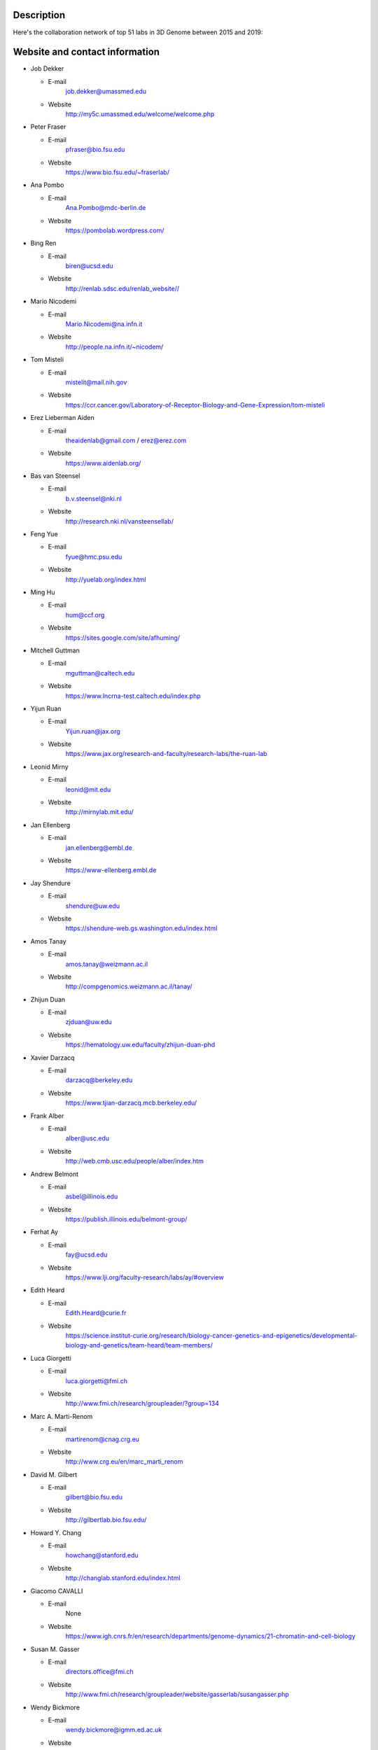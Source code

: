 Description
===========
Here's the collaboration network of top 51 labs in 3D Genome between 2015 and 2019:

.. image:: ./2015-2019.coauthors.png
        :align: center


Website and contact information
===============================
- Job Dekker

  - E-mail
      job.dekker@umassmed.edu
  - Website
      http://my5c.umassmed.edu/welcome/welcome.php


- Peter Fraser

  - E-mail
      pfraser@bio.fsu.edu
  - Website
      https://www.bio.fsu.edu/~fraserlab/


- Ana Pombo

  - E-mail
      Ana.Pombo@mdc-berlin.de
  - Website
      https://pombolab.wordpress.com/

 
- Bing Ren

  - E-mail
      biren@ucsd.edu
  - Website
      http://renlab.sdsc.edu/renlab_website//


- Mario Nicodemi

  - E-mail
      Mario.Nicodemi@na.infn.it
  - Website
      http://people.na.infn.it/~nicodem/


- Tom Misteli

  - E-mail
      mistelit@mail.nih.gov
  - Website
      https://ccr.cancer.gov/Laboratory-of-Receptor-Biology-and-Gene-Expression/tom-misteli


- Erez Lieberman Aiden

  - E-mail
      theaidenlab@gmail.com / erez@erez.com
  - Website
      https://www.aidenlab.org/


- Bas van Steensel

  - E-mail
      b.v.steensel@nki.nl
  - Website
      http://research.nki.nl/vansteensellab/


- Feng Yue

  - E-mail
      fyue@hmc.psu.edu
  - Website
      http://yuelab.org/index.html


- Ming Hu

  - E-mail
      hum@ccf.org
  - Website
      https://sites.google.com/site/afhuming/


- Mitchell Guttman

  - E-mail
      mguttman@caltech.edu
  - Website
      https://www.lncrna-test.caltech.edu/index.php


- Yijun Ruan

  - E-mail
      Yijun.ruan@jax.org
  - Website
      https://www.jax.org/research-and-faculty/research-labs/the-ruan-lab


- Leonid Mirny

  - E-mail
      leonid@mit.edu
  - Website
      http://mirnylab.mit.edu/


- Jan Ellenberg

  - E-mail
      jan.ellenberg@embl.de
  - Website
      https://www-ellenberg.embl.de


- Jay Shendure

  - E-mail
      shendure@uw.edu
  - Website
      https://shendure-web.gs.washington.edu/index.html



- Amos Tanay

  - E-mail
      amos.tanay@weizmann.ac.il
  - Website
      http://compgenomics.weizmann.ac.il/tanay/


- Zhijun Duan

  - E-mail
      zjduan@uw.edu
  - Website
      https://hematology.uw.edu/faculty/zhijun-duan-phd


- Xavier Darzacq

  - E-mail
      darzacq@berkeley.edu
  - Website
      https://www.tjian-darzacq.mcb.berkeley.edu/


- Frank Alber

  - E-mail
      alber@usc.edu
  - Website
      http://web.cmb.usc.edu/people/alber/index.htm


- Andrew Belmont

  - E-mail
      asbel@illinois.edu
  - Website
      https://publish.illinois.edu/belmont-group/


- Ferhat Ay

  - E-mail
      fay@ucsd.edu
  - Website
      https://www.lji.org/faculty-research/labs/ay/#overview


- Edith Heard

  - E-mail
      Edith.Heard@curie.fr
  - Website
      https://science.institut-curie.org/research/biology-cancer-genetics-and-epigenetics/developmental-biology-and-genetics/team-heard/team-members/


- Luca Giorgetti

  - E-mail
      luca.giorgetti@fmi.ch
  - Website
      http://www.fmi.ch/research/groupleader/?group=134


- Marc A. Marti-Renom 

  - E-mail
      martirenom@cnag.crg.eu
  - Website
      http://www.crg.eu/en/marc_marti_renom


- David M. Gilbert

  - E-mail
      gilbert@bio.fsu.edu
  - Website
      http://gilbertlab.bio.fsu.edu/


- Howard Y. Chang

  - E-mail
      howchang@stanford.edu
  - Website
      http://changlab.stanford.edu/index.html


- Giacomo CAVALLI

  - E-mail
      None
  - Website
      https://www.igh.cnrs.fr/en/research/departments/genome-dynamics/21-chromatin-and-cell-biology


- Susan M. Gasser

  - E-mail
      directors.office@fmi.ch
  - Website
      http://www.fmi.ch/research/groupleader/website/gasserlab/susangasser.php


- Wendy Bickmore

  - E-mail
      wendy.bickmore@igmm.ed.ac.uk
  - Website
      https://www.ed.ac.uk/mrc-human-genetics-unit/research/bickmore-group


- Wolf Reik

  - Website
      https://www.babraham.ac.uk/our-research/epigenetics/wolf-reik


- Wouter de Laat

  - E-mail
      w.laat@hubrecht.eu
  - Website
      https://www.hubrecht.eu/onderzoekers/de-laat-group/
      

- Victor Corces

  - E-mail
      vcorces@emory.edu
  - Website
      http://www.biology.emory.edu/research/Corces/labmainext.htm



- Elzo de Wit

  - E-mail
      e.d.wit@nki.nl
  - Website
      https://www.nki.nl/divisions/gene-regulation/de-wit-e-group/


- William Stafford Noble

  - E-mail
      william-noble@uw.edu
  - Website
      https://noble.gs.washington.edu/~wnoble/


- Henk Stunnenberg

  - E-mail
       H.Stunnenberg@ncmls.ru.nl
  - Website
      https://molbio.science.ru.nl/about/molecular-biology/henk-stunnenberg/

- Jim R Hughes

  - E-mail
      jim.hughes@imm.ox.ac.uk
  - Website
      https://www.imm.ox.ac.uk/research/units-and-centres/mrc-molecular-haematology-unit/research-groups/hughes-group-1


- Stefan Mundlos

  - E-mail
      mundlos@molgen.mpg.de / stefan.mundlos@charite.de
  - Website
      https://www.molgen.mpg.de/Development-and-Disease


- Bill Earnshaw

  - E-mail
      bill.earnshaw@ed.ac.uk
  - Website
      http://earnshaw.bio.ed.ac.uk/


- Gary S. Stein

  - E-mail
      Gary.Stein@uvm.edu
  - Website
      https://www.med.uvm.edu/biochemistry/steinlianlab/home


- Mikhail Spivakov

  - E-mail
      mikhail.spivakov/lms.mrc.ac.uk
  - Website
      http://functionalgenecontrol.group


- Jeannie Lee

  - E-mail
      lee@molbio.mgh.harvard.edu
  - Website
      https://molbio.mgh.harvard.edu/laboratories/lee


- Aviv Regev

  - E-mail
      aregev@broadinstitute.org
  - Website
      https://www.broadinstitute.org/regev-lab


- Jennifer Phillips-Cremins

  - E-mail
      jcremins@seas.upenn.edu
  - Website
      http://creminslab.com/



- William J. Greenleaf

  - E-mail
      wjg@stanford.edu
  - Website
      https://greenleaf.stanford.edu/index.html


- Denis Duboule

  - E-mail
      Denis.Duboule@unige.ch
  - Website
      https://genev.unige.ch/research/laboratory/Denis-Duboule


- Jan-Michael Peters

  - E-mail
      jan-michael.peters@imp.ac.at
  - Website
      https://www.imp.ac.at/groups/jan-michael-peters/


- Tamar Schlick

  - E-mail
      schlick@nyu.edu
  - Website
      http://www.biomath.nyu.edu/


- Sergey Razin

  - E-mail
      sergey.v.razin@inbox.ru
  - Website
      http://www.genebiology.ru/en/about-us/staff/razin/


- Luciano Di Croce

  - E-mail
      luciano.dicroce@crg.eu
  - Website
      https://www.crg.eu/en/luciano_di_croce


- Gerd A. Blobel

  - E-mail
      BLOBEL@EMAIL.CHOP.EDU
  - Website
      https://www.med.upenn.edu/apps/faculty/index.php/g20001500/p1105

